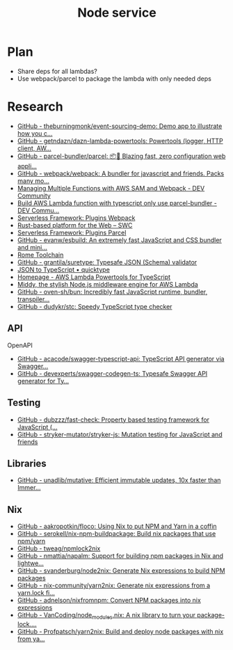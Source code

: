 #+TITLE: Node service
* Plan
- Share deps for all lambdas?
- Use webpack/parcel to package the lambda with only needed deps
* Research
- [[https://github.com/theburningmonk/event-sourcing-demo][GitHub - theburningmonk/event-sourcing-demo: Demo app to illustrate how you c...]]
- [[https://github.com/getndazn/dazn-lambda-powertools][GitHub - getndazn/dazn-lambda-powertools: Powertools (logger, HTTP client, AW...]]
- [[https://github.com/parcel-bundler/parcel][GitHub - parcel-bundler/parcel: 📦🚀 Blazing fast, zero configuration web appli...]]
- [[https://github.com/webpack/webpack/][GitHub - webpack/webpack: A bundler for javascript and friends. Packs many mo...]]
- [[https://dev.to/elthrasher/managing-multiple-functions-with-aws-sam-and-webpack-1581][Managing Multiple Functions with AWS SAM and Webpack - DEV Community]]
- [[https://dev.to/terrierscript/build-aws-lambda-function-with-typescript-only-use-parcel-bundler-426a][Build AWS Lambda function with typescript only use parcel-bundler - DEV Commu...]]
- [[https://www.serverless.com/plugins/serverless-webpack][Serverless Framework: Plugins Webpack]]
- [[https://swc.rs][Rust-based platform for the Web – SWC]]
- [[https://www.serverless.com/plugins/serverless-plugin-parcel][Serverless Framework: Plugins Parcel]]
- [[https://github.com/evanw/esbuild][GitHub - evanw/esbuild: An extremely fast JavaScript and CSS bundler and mini...]]
- [[https://rome.tools][Rome Toolchain]]
- [[https://github.com/grantila/suretype][GitHub - grantila/suretype: Typesafe JSON (Schema) validator]]
- [[https://quicktype.io/typescript][JSON to TypeScript • quicktype]]
- [[https://awslabs.github.io/aws-lambda-powertools-typescript/latest/][Homepage - AWS Lambda Powertools for TypeScript]]
- [[https://middy.js.org][Middy, the stylish Node.js middleware engine for AWS Lambda]]
- [[https://github.com/oven-sh/bun][GitHub - oven-sh/bun: Incredibly fast JavaScript runtime, bundler, transpiler...]]
- [[https://github.com/dudykr/stc][GitHub - dudykr/stc: Speedy TypeScript type checker]]
  
** API
**** OpenAPI
- [[https://github.com/acacode/swagger-typescript-api][GitHub - acacode/swagger-typescript-api: TypeScript API generator via Swagger...]]
- [[https://github.com/devexperts/swagger-codegen-ts][GitHub - devexperts/swagger-codegen-ts: Typesafe Swagger API generator for Ty...]]

** Testing
- [[https://github.com/dubzzz/fast-check][GitHub - dubzzz/fast-check: Property based testing framework for JavaScript (...]]
- [[https://github.com/stryker-mutator/stryker-js][GitHub - stryker-mutator/stryker-js: Mutation testing for JavaScript and friends]]

** Libraries
- [[https://github.com/unadlib/mutative][GitHub - unadlib/mutative: Efficient immutable updates, 10x faster than Immer...]]

** Nix
- [[https://github.com/aakropotkin/floco][GitHub - aakropotkin/floco: Using Nix to put NPM and Yarn in a coffin]]
- [[https://github.com/serokell/nix-npm-buildpackage][GitHub - serokell/nix-npm-buildpackage: Build nix packages that use npm/yarn]]
- [[https://github.com/tweag/npmlock2nix][GitHub - tweag/npmlock2nix]]
- [[https://github.com/nmattia/napalm][GitHub - nmattia/napalm: Support for building npm packages in Nix and lightwe...]]
- [[https://github.com/svanderburg/node2nix][GitHub - svanderburg/node2nix: Generate Nix expressions to build NPM packages]]
- [[https://github.com/nix-community/yarn2nix][GitHub - nix-community/yarn2nix: Generate nix expressions from a yarn.lock fi...]]
- [[https://github.com/adnelson/nixfromnpm][GitHub - adnelson/nixfromnpm: Convert NPM packages into nix expressions]]
- [[https://github.com/VanCoding/node_modules.nix][GitHub - VanCoding/node_modules.nix: A nix library to turn your package-lock....]]
- [[https://github.com/Profpatsch/yarn2nix][GitHub - Profpatsch/yarn2nix: Build and deploy node packages with nix from ya...]]
